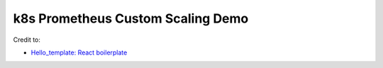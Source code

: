 k8s Prometheus Custom Scaling Demo
==================================

Credit to:

- `Hello_template: React boilerplate <https://github.com/Eyongkevin/hello_template>`_
